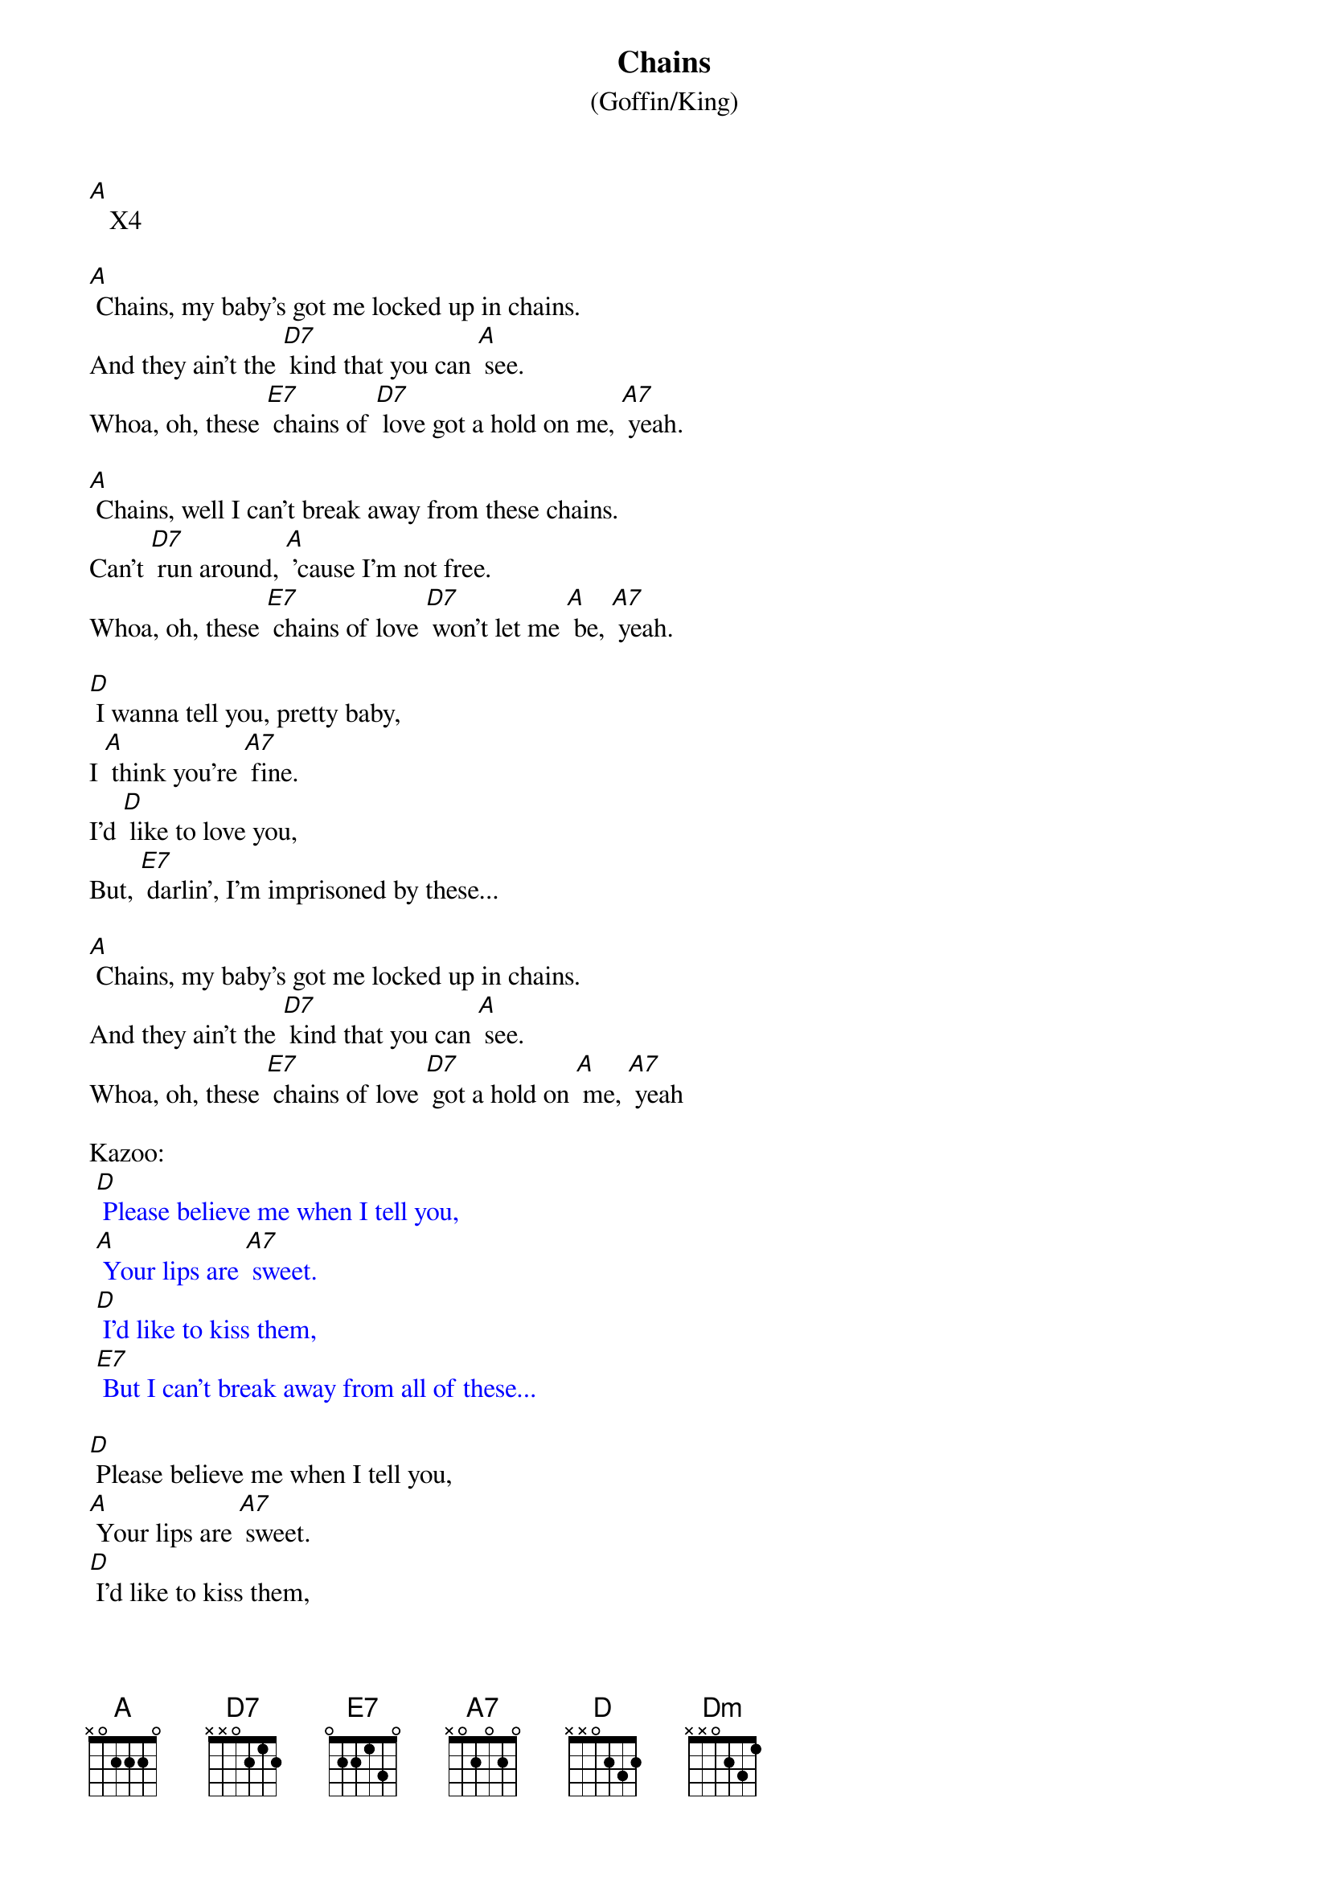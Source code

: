 {t: Chains }
{st: (Goffin/King)}

[A]   X4

[A] Chains, my baby's got me locked up in chains.
And they ain't the [D7] kind that you can [A] see.
Whoa, oh, these [E7] chains of [D7] love got a hold on me, [A7] yeah.

[A] Chains, well I can't break away from these chains.
Can't [D7] run around, [A] 'cause I'm not free.
Whoa, oh, these [E7] chains of love [D7] won't let me [A] be, [A7] yeah.

[D] I wanna tell you, pretty baby,
I [A] think you're [A7] fine.
I'd [D] like to love you,
But, [E7] darlin', I'm imprisoned by these...

[A] Chains, my baby's got me locked up in chains.
And they ain't the [D7] kind that you can [A] see.
Whoa, oh, these [E7] chains of love [D7] got a hold on [A] me, [A7] yeah

Kazoo:
{textcolour: blue}
 [D] Please believe me when I tell you,
 [A] Your lips are [A7] sweet.
 [D] I'd like to kiss them,
 [E7] But I can't break away from all of these...
{textcolour}

[D] Please believe me when I tell you,
[A] Your lips are [A7] sweet.
[D] I'd like to kiss them,
[E7] But I can't break away from all of these...

[A] Chains, my baby's got me [A7] locked up in chains.
And they [D7] ain't the kind that you can [A] see.
Whoa, oh, these [E7] chains of love [D7] got a hold on [A] me, [A7] yeah

[A] Chains, chains of love  2x
[Dm] Chains, chains of lo-v-e [A]
